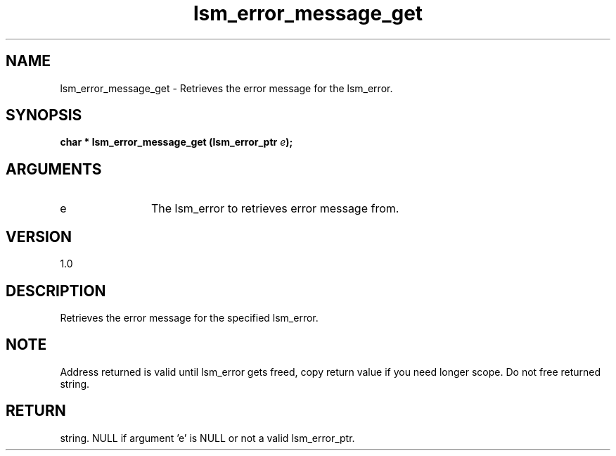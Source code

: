 .TH "lsm_error_message_get" 3 "lsm_error_message_get" "May 2018" "Libstoragemgmt C API Manual" 
.SH NAME
lsm_error_message_get \- Retrieves the error message for the lsm_error.
.SH SYNOPSIS
.B "char  *" lsm_error_message_get
.BI "(lsm_error_ptr " e ");"
.SH ARGUMENTS
.IP "e" 12
The lsm_error to retrieves error message from.
.SH "VERSION"
1.0
.SH "DESCRIPTION"
Retrieves the error message for the specified lsm_error.
.SH "NOTE"
Address returned is valid until lsm_error gets freed, copy return
value if you need longer scope. Do not free returned string.
.SH "RETURN"
string. NULL if argument 'e' is NULL or not a valid lsm_error_ptr.
